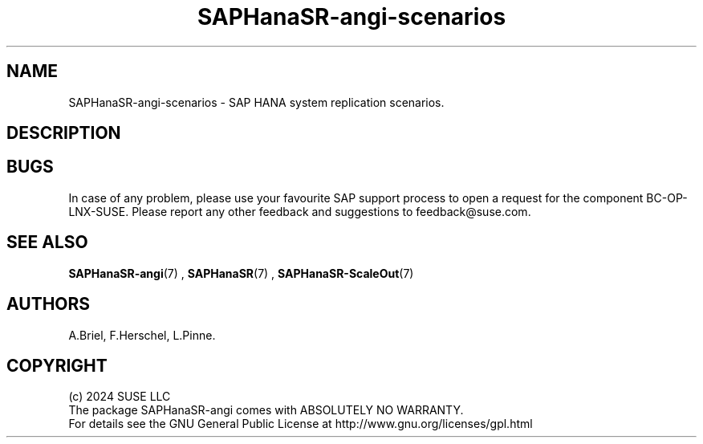 .\" Version: 1.2
.\"
.TH SAPHanaSR-angi-scenarios 7 "28 Oct 2024" "" "SAPHanaSR-angi"
.\"
.SH NAME
SAPHanaSR-angi-scenarios \- SAP HANA system replication scenarios.
.PP
.\"
.SH DESCRIPTION
.PP
.\" TODO topology, scenario, variant
.PP
.\" see man tbl and https://technicallywewrite.com/2023/09/23/tblexample
.\" TODO reduce page width
.TS
tab(@) allbox center;
cb cb cb
c c c
^ c c
^ c c
^ c c
^ c c
^ c c
c c c
^ c c
^ c c
^ c c.
Topology@Scenario@Status
Scale-Up@HANA perf-opt@Supported
@HANA perf-opt, 2nd read-enabled@Supported
@HANA perf-opt, multi-target, 3rd site outside cluster@Supported
@HANA perf-opt, multi-SID@Undocumented
@HANA perf-opt, w. S/4 ENSA2 in same cluster@Undocumented
@HANA cost-opt@Undocumented
Scale-Out@HANA perf-opt, up to 30 nodes w. standby@Undocumented
@HANA perf-opt, up to 12 nodes@Supported
@HANA perf-opt, 4 nodes, 2nd site read-enabled@Supported
@HANA perf-opt, multi-target, 3rd site outside cluster @Supported
.TE

.PP
.\" TODO supported, undocumented
.\" TODO not supported
.PP
.\"
.SH BUGS
.PP
In case of any problem, please use your favourite SAP support process to open
a request for the component BC-OP-LNX-SUSE.
Please report any other feedback and suggestions to feedback@suse.com.
.PP
.\"
.SH SEE ALSO
.PP
\fBSAPHanaSR-angi\fP(7) , \fBSAPHanaSR\fP(7) , \fBSAPHanaSR-ScaleOut\fP(7)
.PP
.\"
.SH AUTHORS
.PP
A.Briel, F.Herschel, L.Pinne.
.PP
.\"
.SH COPYRIGHT
.PP
(c) 2024 SUSE LLC
.br
The package SAPHanaSR-angi comes with ABSOLUTELY NO WARRANTY.
.br
For details see the GNU General Public License at
http://www.gnu.org/licenses/gpl.html
.\"

